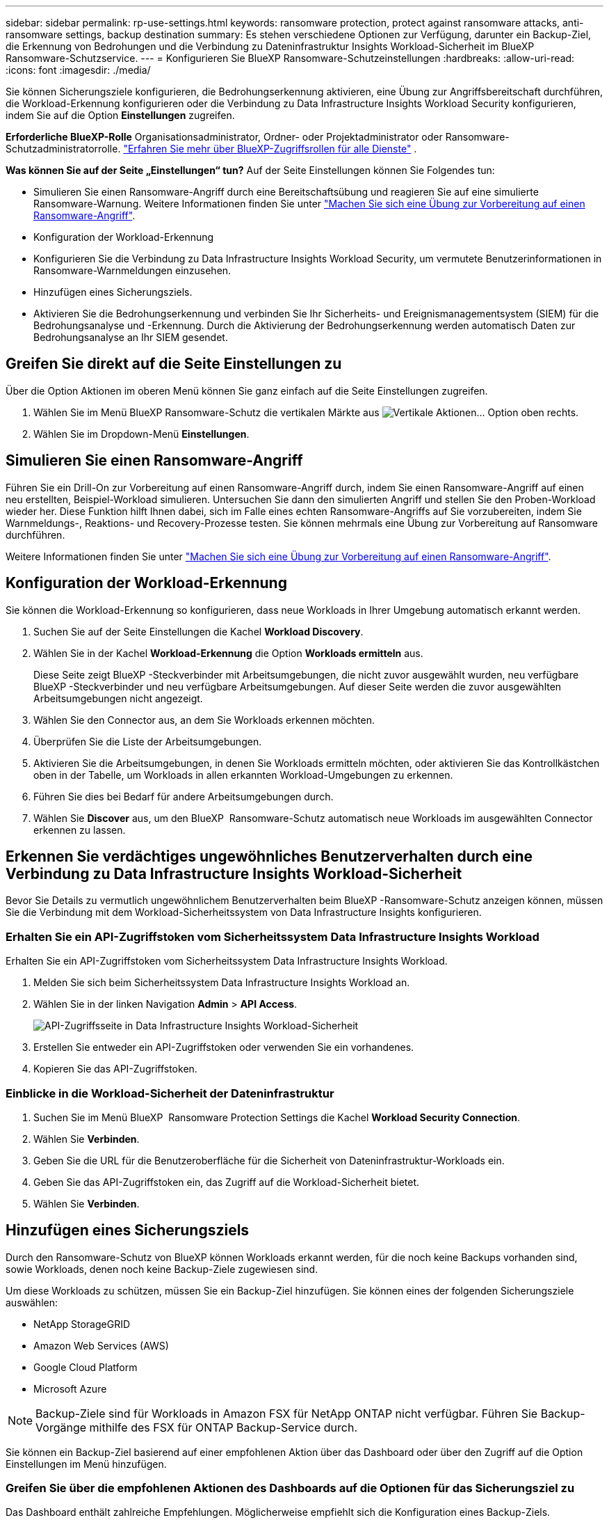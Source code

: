 ---
sidebar: sidebar 
permalink: rp-use-settings.html 
keywords: ransomware protection, protect against ransomware attacks, anti-ransomware settings, backup destination 
summary: Es stehen verschiedene Optionen zur Verfügung, darunter ein Backup-Ziel, die Erkennung von Bedrohungen und die Verbindung zu Dateninfrastruktur Insights Workload-Sicherheit im BlueXP  Ransomware-Schutzservice. 
---
= Konfigurieren Sie BlueXP Ransomware-Schutzeinstellungen
:hardbreaks:
:allow-uri-read: 
:icons: font
:imagesdir: ./media/


[role="lead"]
Sie können Sicherungsziele konfigurieren, die Bedrohungserkennung aktivieren, eine Übung zur Angriffsbereitschaft durchführen, die Workload-Erkennung konfigurieren oder die Verbindung zu Data Infrastructure Insights Workload Security konfigurieren, indem Sie auf die Option *Einstellungen* zugreifen.

*Erforderliche BlueXP-Rolle* Organisationsadministrator, Ordner- oder Projektadministrator oder Ransomware-Schutzadministratorrolle.  https://docs.netapp.com/us-en/bluexp-setup-admin/reference-iam-predefined-roles.html["Erfahren Sie mehr über BlueXP-Zugriffsrollen für alle Dienste"^] .

*Was können Sie auf der Seite „Einstellungen“ tun?* Auf der Seite Einstellungen können Sie Folgendes tun:

* Simulieren Sie einen Ransomware-Angriff durch eine Bereitschaftsübung und reagieren Sie auf eine simulierte Ransomware-Warnung. Weitere Informationen finden Sie unter link:rp-start-simulate.html["Machen Sie sich eine Übung zur Vorbereitung auf einen Ransomware-Angriff"].
* Konfiguration der Workload-Erkennung
* Konfigurieren Sie die Verbindung zu Data Infrastructure Insights Workload Security, um vermutete Benutzerinformationen in Ransomware-Warnmeldungen einzusehen.
* Hinzufügen eines Sicherungsziels.
* Aktivieren Sie die Bedrohungserkennung und verbinden Sie Ihr Sicherheits- und Ereignismanagementsystem (SIEM) für die Bedrohungsanalyse und -Erkennung. Durch die Aktivierung der Bedrohungserkennung werden automatisch Daten zur Bedrohungsanalyse an Ihr SIEM gesendet.




== Greifen Sie direkt auf die Seite Einstellungen zu

Über die Option Aktionen im oberen Menü können Sie ganz einfach auf die Seite Einstellungen zugreifen.

. Wählen Sie im Menü BlueXP Ransomware-Schutz die vertikalen Märkte aus image:button-actions-vertical.png["Vertikale Aktionen"]... Option oben rechts.
. Wählen Sie im Dropdown-Menü *Einstellungen*.




== Simulieren Sie einen Ransomware-Angriff

Führen Sie ein Drill-On zur Vorbereitung auf einen Ransomware-Angriff durch, indem Sie einen Ransomware-Angriff auf einen neu erstellten, Beispiel-Workload simulieren. Untersuchen Sie dann den simulierten Angriff und stellen Sie den Proben-Workload wieder her. Diese Funktion hilft Ihnen dabei, sich im Falle eines echten Ransomware-Angriffs auf Sie vorzubereiten, indem Sie Warnmeldungs-, Reaktions- und Recovery-Prozesse testen. Sie können mehrmals eine Übung zur Vorbereitung auf Ransomware durchführen.

Weitere Informationen finden Sie unter link:rp-start-simulate.html["Machen Sie sich eine Übung zur Vorbereitung auf einen Ransomware-Angriff"].



== Konfiguration der Workload-Erkennung

Sie können die Workload-Erkennung so konfigurieren, dass neue Workloads in Ihrer Umgebung automatisch erkannt werden.

. Suchen Sie auf der Seite Einstellungen die Kachel *Workload Discovery*.
. Wählen Sie in der Kachel *Workload-Erkennung* die Option *Workloads ermitteln* aus.
+
Diese Seite zeigt BlueXP -Steckverbinder mit Arbeitsumgebungen, die nicht zuvor ausgewählt wurden, neu verfügbare BlueXP -Steckverbinder und neu verfügbare Arbeitsumgebungen. Auf dieser Seite werden die zuvor ausgewählten Arbeitsumgebungen nicht angezeigt.

. Wählen Sie den Connector aus, an dem Sie Workloads erkennen möchten.
. Überprüfen Sie die Liste der Arbeitsumgebungen.
. Aktivieren Sie die Arbeitsumgebungen, in denen Sie Workloads ermitteln möchten, oder aktivieren Sie das Kontrollkästchen oben in der Tabelle, um Workloads in allen erkannten Workload-Umgebungen zu erkennen.
. Führen Sie dies bei Bedarf für andere Arbeitsumgebungen durch.
. Wählen Sie *Discover* aus, um den BlueXP  Ransomware-Schutz automatisch neue Workloads im ausgewählten Connector erkennen zu lassen.




== Erkennen Sie verdächtiges ungewöhnliches Benutzerverhalten durch eine Verbindung zu Data Infrastructure Insights Workload-Sicherheit

Bevor Sie Details zu vermutlich ungewöhnlichem Benutzerverhalten beim BlueXP -Ransomware-Schutz anzeigen können, müssen Sie die Verbindung mit dem Workload-Sicherheitssystem von Data Infrastructure Insights konfigurieren.



=== Erhalten Sie ein API-Zugriffstoken vom Sicherheitssystem Data Infrastructure Insights Workload

Erhalten Sie ein API-Zugriffstoken vom Sicherheitssystem Data Infrastructure Insights Workload.

. Melden Sie sich beim Sicherheitssystem Data Infrastructure Insights Workload an.
. Wählen Sie in der linken Navigation *Admin* > *API Access*.
+
image:../media/screen-alerts-ci-api-access-token.png["API-Zugriffsseite in Data Infrastructure Insights Workload-Sicherheit"]

. Erstellen Sie entweder ein API-Zugriffstoken oder verwenden Sie ein vorhandenes.
. Kopieren Sie das API-Zugriffstoken.




=== Einblicke in die Workload-Sicherheit der Dateninfrastruktur

. Suchen Sie im Menü BlueXP  Ransomware Protection Settings die Kachel *Workload Security Connection*.
. Wählen Sie *Verbinden*.
. Geben Sie die URL für die Benutzeroberfläche für die Sicherheit von Dateninfrastruktur-Workloads ein.
. Geben Sie das API-Zugriffstoken ein, das Zugriff auf die Workload-Sicherheit bietet.
. Wählen Sie *Verbinden*.




== Hinzufügen eines Sicherungsziels

Durch den Ransomware-Schutz von BlueXP können Workloads erkannt werden, für die noch keine Backups vorhanden sind, sowie Workloads, denen noch keine Backup-Ziele zugewiesen sind.

Um diese Workloads zu schützen, müssen Sie ein Backup-Ziel hinzufügen. Sie können eines der folgenden Sicherungsziele auswählen:

* NetApp StorageGRID
* Amazon Web Services (AWS)
* Google Cloud Platform
* Microsoft Azure



NOTE: Backup-Ziele sind für Workloads in Amazon FSX für NetApp ONTAP nicht verfügbar. Führen Sie Backup-Vorgänge mithilfe des FSX für ONTAP Backup-Service durch.

Sie können ein Backup-Ziel basierend auf einer empfohlenen Aktion über das Dashboard oder über den Zugriff auf die Option Einstellungen im Menü hinzufügen.



=== Greifen Sie über die empfohlenen Aktionen des Dashboards auf die Optionen für das Sicherungsziel zu

Das Dashboard enthält zahlreiche Empfehlungen. Möglicherweise empfiehlt sich die Konfiguration eines Backup-Ziels.

.Schritte
. Wählen Sie in der linken Navigationsleiste von BlueXP *Schutz* > *Ransomware-Schutz*.
. Überprüfen Sie den Fensterbereich Empfohlene Aktionen im Dashboard.
+
image:screen-dashboard3.png["Dashboard-Seite"]

. Wählen Sie im Dashboard *Überprüfen und beheben* für die Empfehlung „<backup provider> als Sicherungsziel vorbereiten“.
. Fahren Sie mit den Anweisungen je nach Backup-Anbieter fort.




=== Fügen Sie StorageGRID als Backup-Ziel hinzu

Geben Sie die folgenden Informationen ein, um NetApp StorageGRID als Backup-Ziel einzurichten.

.Schritte
. Wählen Sie auf der Seite *Einstellungen > Sicherungsziele* *Hinzufügen* aus.
. Geben Sie einen Namen für das Sicherungsziel ein.
+
image:screen-settings-backup-destination.png["Seite „Backup-Ziele“"]

. Wählen Sie *StorageGRID*.
. Wählen Sie den Abwärtspfeil neben jeder Einstellung aus, und geben Sie Werte ein oder wählen Sie diese aus:
+
** *Provider-Einstellungen*:
+
*** Erstellen eines neuen Buckets oder Bring-Your-Own-Bucket, mit dem die Backups gespeichert werden sollen.
*** StorageGRID Gateway Node Vollqualifizierter Domain Name, Port, StorageGRID-Zugriffsschlüssel und geheime Schlüssel-Anmeldeinformationen.


** *Netzwerk*: Wählen Sie den IPspace.
+
*** Der IPspace ist das Cluster, in dem sich die Volumes, die Sie sichern möchten, befinden. Die Intercluster-LIFs für diesen IPspace müssen über Outbound-Internetzugang verfügen.




. Wählen Sie *Hinzufügen*.


.Ergebnis
Das neue Sicherungsziel wird der Liste der Sicherungsziele hinzugefügt.

image:screen-settings-backup-destinations-list2.png["Seite „Backup-Ziele“ die Option „Einstellungen“"]



=== Fügen Sie Amazon Web Services als Backup-Ziel hinzu

Um AWS als Backup-Ziel einzurichten, geben Sie die folgenden Informationen ein.

Weitere Informationen zum Management Ihres AWS Storage in BlueXP finden Sie unter https://docs.netapp.com/us-en/bluexp-setup-admin/task-viewing-amazon-s3.html["Amazon S3 Buckets managen"^].

.Schritte
. Wählen Sie auf der Seite *Einstellungen > Sicherungsziele* *Hinzufügen* aus.
. Geben Sie einen Namen für das Sicherungsziel ein.
+
image:screen-settings-backup-destination.png["Seite „Backup-Ziele“"]

. Wählen Sie *Amazon Web Services*.
. Wählen Sie den Abwärtspfeil neben jeder Einstellung aus, und geben Sie Werte ein oder wählen Sie diese aus:
+
** *Provider-Einstellungen*:
+
*** Erstellen Sie einen neuen Bucket, wählen Sie einen vorhandenen Bucket aus, wenn dieser bereits in BlueXP vorhanden ist, oder verwenden Sie einen eigenen Bucket, mit dem die Backups gespeichert werden sollen.
*** AWS-Konto, Region, Zugriffsschlüssel und geheimer Schlüssel für AWS Zugangsdaten
+
https://docs.netapp.com/us-en/bluexp-s3-storage/task-add-s3-bucket.html["Wenn Sie Ihren eigenen Bucket verwenden möchten, finden Sie weitere Informationen unter S3-Buckets hinzufügen"^].



** *Verschlüsselung*: Wenn Sie einen neuen S3-Bucket erstellen, geben Sie die Ihnen vom Provider bereitgestellten Verschlüsselungsschlüsselinformationen ein. Wenn Sie einen vorhandenen Bucket auswählen, sind Verschlüsselungsinformationen bereits verfügbar.
+
Daten im Bucket werden standardmäßig mit von AWS gemanagten Schlüsseln verschlüsselt. Sie können entweder die von AWS gemanagten Schlüssel weiterhin verwenden oder die Verschlüsselung Ihrer Daten mit Ihren eigenen Schlüsseln managen.

** *Netzwerk*: Wählen Sie den IPspace und ob Sie einen privaten Endpunkt verwenden werden.
+
*** Der IPspace ist das Cluster, in dem sich die Volumes, die Sie sichern möchten, befinden. Die Intercluster-LIFs für diesen IPspace müssen über Outbound-Internetzugang verfügen.
*** Wählen Sie optional aus, ob Sie einen zuvor konfigurierten privaten AWS-Endpunkt (PrivateLink) verwenden möchten.
+
Informationen zur Verwendung von AWS PrivateLink finden Sie unter https://docs.aws.amazon.com/AmazonS3/latest/userguide/privatelink-interface-endpoints.html["AWS PrivateLink für Amazon S3"^].



** *Backup Lock*: Wählen Sie aus, ob der Dienst Backups vor Änderung oder Löschung schützen soll. Diese Option verwendet die NetApp DataLock-Technologie. Jedes Backup wird während der Aufbewahrungsfrist oder für mindestens 30 Tage gesperrt, zuzüglich einer Pufferzeit von bis zu 14 Tagen.
+

CAUTION: Wenn Sie die Einstellung für die Sicherungssperre jetzt konfigurieren, können Sie die Einstellung später nach der Konfiguration des Sicherungsziels nicht mehr ändern.

+
*** *Governance-Modus*: Bestimmte Benutzer (mit s3:BypassGovernanceRetention-Berechtigung) können geschützte Dateien während der Aufbewahrungsfrist überschreiben oder löschen.
*** *Compliance-Modus*: Benutzer können geschützte Backup-Dateien während der Aufbewahrungsfrist nicht überschreiben oder löschen.




. Wählen Sie *Hinzufügen*.


.Ergebnis
Das neue Sicherungsziel wird der Liste der Sicherungsziele hinzugefügt.

image:screen-settings-backup-destinations-list2.png["Seite „Backup-Ziele“ die Option „Einstellungen“"]



=== Hinzufügen von Google Cloud Platform als Backup-Ziel

Um die Google Cloud Platform (GCP) als Backup-Ziel einzurichten, geben Sie die folgenden Informationen ein.

Weitere Informationen zum Management von GCP-Storage in BlueXP  finden Sie unter https://docs.netapp.com/us-en/bluexp-setup-admin/concept-install-options-google.html["Connector-Installationsoptionen in Google Cloud"^].

.Schritte
. Wählen Sie auf der Seite *Einstellungen > Sicherungsziele* *Hinzufügen* aus.
. Geben Sie einen Namen für das Sicherungsziel ein.
+
image:screen-settings-backup-destination-gcp.png["Seite „Backup-Ziele“"]

. Wählen Sie *Google Cloud Platform*.
. Wählen Sie den Abwärtspfeil neben jeder Einstellung aus, und geben Sie Werte ein oder wählen Sie diese aus:
+
** *Provider-Einstellungen*:
+
*** Erstellen Sie einen neuen Bucket. Geben Sie den Zugriffsschlüssel und den geheimen Schlüssel ein.
*** Geben Sie Ihr Projekt und Ihre Region für die Google Cloud Platform ein oder wählen Sie es aus.


** *Verschlüsselung*: Wenn Sie einen neuen Bucket erstellen, geben Sie die Verschlüsselungsschlüsselinformationen ein, die Sie vom Provider erhalten. Wenn Sie einen vorhandenen Bucket auswählen, sind Verschlüsselungsinformationen bereits verfügbar.
+
Die Daten im Bucket werden standardmäßig mit von Google gemanagten Schlüsseln verschlüsselt. Sie können weiterhin von Google verwaltete Schlüssel verwenden.

** *Netzwerk*: Wählen Sie den IPspace und ob Sie einen privaten Endpunkt verwenden werden.
+
*** Der IPspace ist das Cluster, in dem sich die Volumes, die Sie sichern möchten, befinden. Die Intercluster-LIFs für diesen IPspace müssen über Outbound-Internetzugang verfügen.
*** Wählen Sie optional aus, ob Sie einen zuvor konfigurierten privaten GCP-Endpunkt (PrivateLink) verwenden möchten.




. Wählen Sie *Hinzufügen*.


.Ergebnis
Das neue Sicherungsziel wird der Liste der Sicherungsziele hinzugefügt.



=== Hinzufügen von Microsoft Azure als Backup-Ziel

Um Azure als Backup-Ziel einzurichten, geben Sie die folgenden Informationen ein.

Weitere Informationen zum Management Ihrer Azure Zugangsdaten und Marketplace-Abonnements in BlueXP finden Sie unter https://docs.netapp.com/us-en/bluexp-setup-admin/task-adding-azure-accounts.html["Management Ihrer Azure Zugangsdaten und Marketplace-Abonnements"^].

.Schritte
. Wählen Sie auf der Seite *Einstellungen > Sicherungsziele* *Hinzufügen* aus.
. Geben Sie einen Namen für das Sicherungsziel ein.
+
image:screen-settings-backup-destination.png["Seite „Backup-Ziele“"]

. Wählen Sie *Azure*.
. Wählen Sie den Abwärtspfeil neben jeder Einstellung aus, und geben Sie Werte ein oder wählen Sie diese aus:
+
** *Provider-Einstellungen*:
+
*** Erstellen Sie ein neues Storage-Konto, wählen Sie ein vorhandenes Konto aus, falls es bereits in BlueXP vorhanden ist, oder verwenden Sie ein eigenes Storage-Konto zum Speichern der Backups.
*** Azure-Abonnement, Region und Ressourcengruppe für Azure-Anmeldeinformationen
+
https://docs.netapp.com/us-en/bluexp-blob-storage/task-add-blob-storage.html["Wenn Sie ein eigenes Storage-Konto einrichten möchten, finden Sie unter Azure Blob Storage-Konten hinzufügen"^].



** *Verschlüsselung*: Wenn Sie ein neues Speicherkonto anlegen, geben Sie die Verschlüsselungsschlüsseldaten ein, die Sie vom Anbieter erhalten. Wenn Sie ein vorhandenes Konto ausgewählt haben, sind Verschlüsselungsinformationen bereits verfügbar.
+
Die Daten im Konto werden standardmäßig mit von Microsoft verwalteten Schlüsseln verschlüsselt. Sie können entweder weiterhin von Microsoft gemanagte Schlüssel oder die Verschlüsselung Ihrer Daten mit eigenen Schlüsseln managen.

** *Netzwerk*: Wählen Sie den IPspace und ob Sie einen privaten Endpunkt verwenden werden.
+
*** Der IPspace ist das Cluster, in dem sich die Volumes, die Sie sichern möchten, befinden. Die Intercluster-LIFs für diesen IPspace müssen über Outbound-Internetzugang verfügen.
*** Wählen Sie optional aus, ob Sie einen zuvor konfigurierten privaten Azure-Endpunkt verwenden möchten.
+
Informationen zur Verwendung von Azure PrivateLink finden Sie unter https://azure.microsoft.com/en-us/products/private-link/["Azure PrivateLink"^].





. Wählen Sie *Hinzufügen*.


.Ergebnis
Das neue Sicherungsziel wird der Liste der Sicherungsziele hinzugefügt.

image:screen-settings-backup-destinations-list2.png["Seite „Backup-Ziele“ die Option „Einstellungen“"]



== Bedrohungserkennung aktivieren

Sie können automatisch Daten an Ihr Sicherheits- und Event-Management-System (SIEM) senden, um Bedrohungen zu analysieren und zu erkennen. AWS Security Hub, Microsoft Sentinel oder Splunk Cloud können als SIEM ausgewählt werden.

Bevor Sie SIEM in BlueXP  Ransomware-Schutz aktivieren, müssen Sie Ihr SIEM-System konfigurieren.



=== AWS Security Hub für die Erkennung von Bedrohungen konfigurieren

Bevor Sie AWS Security Hub im BlueXP  Ransomware-Schutz aktivieren, müssen Sie im AWS Security Hub die folgenden grundlegenden Schritte durchführen:

* Richten Sie Berechtigungen im AWS Security Hub ein.
* Richten Sie den Authentifizierungsschlüssel und den geheimen Schlüssel im AWS Security Hub ein. (Diese Schritte sind hier nicht aufgeführt.)


.Schritte zum Einrichten von Berechtigungen im AWS Security Hub
. Wechseln Sie zu *AWS IAM Console*.
. Wählen Sie *Richtlinien* Aus.
. Erstellen Sie eine Richtlinie mit dem folgenden Code im JSON-Format:
+
[listing]
----
{
  "Version": "2012-10-17",
  "Statement": [
    {
      "Sid": "NetAppSecurityHubFindings",
      "Effect": "Allow",
      "Action": [
        "securityhub:BatchImportFindings",
        "securityhub:BatchUpdateFindings"
      ],
      "Resource": [
        "arn:aws:securityhub:*:*:product/*/default",
        "arn:aws:securityhub:*:*:hub/default"
      ]
    }
  ]
}
----




=== Konfigurieren Sie Microsoft Sentinel für die Erkennung von Bedrohungen

Bevor Sie Microsoft Sentinel in BlueXP  Ransomware-Schutz aktivieren, müssen Sie die folgenden grundlegenden Schritte in Microsoft Sentinel ausführen:

* *Voraussetzungen*
+
** Aktivieren Sie Microsoft Sentinel.
** Erstellen Sie eine benutzerdefinierte Rolle in Microsoft Sentinel.


* *Anmeldung*
+
** Registrieren Sie den BlueXP  Ransomware-Schutz, um Ereignisse von Microsoft Sentinel zu erhalten.
** Erstellen Sie einen Schlüssel für die Registrierung.


* *Berechtigungen*: Der Anwendung Berechtigungen zuweisen.
* *Authentifizierung*: Geben Sie Authentifizierungsdaten für die Anwendung ein.


.Schritte zum Aktivieren von Microsoft Sentinel
. Gehen Sie zu Microsoft Sentinel.
. Erstellen Sie einen *Log Analytics Workspace*.
. Aktivieren Sie Microsoft Sentinel, um den soeben erstellten Arbeitsbereich Log Analytics zu verwenden.


.Schritte zum Erstellen einer benutzerdefinierten Rolle in Microsoft Sentinel
. Gehen Sie zu Microsoft Sentinel.
. Wählen Sie *Subscription* > *Access Control (IAM)*.
. Geben Sie einen benutzerdefinierten Rollennamen ein. Verwenden Sie den Namen *BlueXP  Ransomware-Schutz Sentinel Configurator*.
. Kopieren Sie den folgenden JSON und fügen Sie ihn in die Registerkarte *JSON* ein.
+
[listing]
----
{
  "roleName": "BlueXP Ransomware Protection Sentinel Configurator",
  "description": "",
  "assignableScopes":["/subscriptions/{subscription_id}"],
  "permissions": [

  ]
}
----
. Überprüfen und speichern Sie Ihre Einstellungen.


.Schritte zur Registrierung des BlueXP  Ransomware-Schutzes für den Empfang von Ereignissen von Microsoft Sentinel
. Gehen Sie zu Microsoft Sentinel.
. Wählen Sie *Entra-ID* > *Anwendungen* > *App-Registrierungen*.
. Geben Sie für den *Anzeigenamen* für die Anwendung „*BlueXP  Ransomware Protection*“ ein.
. Wählen Sie im Feld *unterstützter Kontotyp* *Accounts nur in diesem Organisationsverzeichnis* aus.
. Wählen Sie einen *Standardindex*, in dem Ereignisse verschoben werden.
. Wählen Sie *Bewertung*.
. Wählen Sie *Registrieren*, um Ihre Einstellungen zu speichern.
+
Nach der Registrierung zeigt das Microsoft Entra Admin Center den Bereich Anwendungsübersicht an.



.Schritte zum Erstellen eines Geheimnisses für die Registrierung
. Gehen Sie zu Microsoft Sentinel.
. Wählen Sie *Zertifikate & Geheimnisse* > *Kundengeheimnisse* > *Neues Kundengeheimnis*.
. Fügen Sie eine Beschreibung für Ihren Anwendungsgeheimnis hinzu.
. Wählen Sie einen *Ablauf* für das Geheimnis aus oder geben Sie eine benutzerdefinierte Lebensdauer an.
+

TIP: Eine geheime Lebensdauer eines Kunden ist auf zwei Jahre (24 Monate) oder weniger begrenzt. Microsoft empfiehlt, einen Ablaufwert von weniger als 12 Monaten festzulegen.

. Wählen Sie *Hinzufügen*, um Ihr Geheimnis zu erstellen.
. Notieren Sie den Schlüssel, der im Authentifizierungsschritt verwendet werden soll. Das Geheimnis wird nie wieder angezeigt, nachdem Sie diese Seite verlassen haben.


.Schritte zum Zuweisen von Berechtigungen für die Anwendung
. Gehen Sie zu Microsoft Sentinel.
. Wählen Sie *Subscription* > *Access Control (IAM)*.
. Wählen Sie *Hinzufügen* > *Rollenzuweisung hinzufügen*.
. Wählen Sie im Feld *privilegierte Administratorrollen* die Option *BlueXP  Ransomware-Schutz Sentinel Configurator* aus.
+

TIP: Dies ist die zuvor erstellte benutzerdefinierte Rolle.

. Wählen Sie *Weiter*.
. Wählen Sie im Feld *Zugriff zuweisen zu* *Benutzer, Gruppe oder Dienstprinzipal* aus.
. Wählen Sie *Mitglieder Auswählen*. Wählen Sie dann *BlueXP  Ransomware-Schutz Sentinel Configurator*.
. Wählen Sie *Weiter*.
. Wählen Sie im Feld *What user can do* die Option *allow user to assign all roles except Privileged Administrator roles Owner, UAA, RBAC (Empfohlen)* aus.
. Wählen Sie *Weiter*.
. Wählen Sie *Überprüfen und Zuweisen*, um die Berechtigungen zuzuweisen.


.Schritte zum Eingeben von Authentifizierungsdaten für die Anwendung
. Gehen Sie zu Microsoft Sentinel.
. Geben Sie die Anmeldeinformationen ein:
+
.. Geben Sie die Mandanten-ID, die Client-Anwendungs-ID und den geheimen Schlüssel der Client-Anwendung ein.
.. Klicken Sie Auf *Authentifizieren*.
+

NOTE: Nachdem die Authentifizierung erfolgreich war, wird eine Meldung „authentifiziert“ angezeigt.



. Geben Sie die Details des Arbeitsbereichs Log Analytics für die Anwendung ein.
+
.. Wählen Sie die Abonnement-ID, die Ressourcengruppe und den Arbeitsbereich Protokollanalyse aus.






=== Splunk Cloud für Bedrohungserkennung konfigurieren

Bevor Sie Splunk Cloud in BlueXP  Ransomware-Schutz aktivieren, sind die folgenden grundlegenden Schritte in Splunk Cloud erforderlich:

* Aktivieren Sie einen HTTP-Ereignissammler in Splunk Cloud, um Ereignisdaten über HTTP oder HTTPS von BlueXP  zu empfangen.
* Erstellen Sie ein Event Collector-Token in Splunk Cloud.


.Schritte zum Aktivieren eines HTTP-Ereignissammlers in Splunk
. Besuchen Sie Splunk Cloud.
. Wählen Sie *Einstellungen* > *Dateneingänge*.
. Wählen Sie *HTTP Event Collector* > *Globale Einstellungen*.
. Wählen Sie auf dem Schalter Alle Token die Option *aktiviert* aus.
. Um den Event Collector über HTTPS statt HTTP zu hören und zu kommunizieren, wählen Sie *SSL aktivieren*.
. Geben Sie einen Port unter *HTTP-Portnummer* für den HTTP-Event-Collector ein.


.Schritte zum Erstellen eines Event Collector-Tokens in Splunk
. Besuchen Sie Splunk Cloud.
. Wählen Sie *Einstellungen* > *Daten Hinzufügen*.
. Wählen Sie *Monitor* > *HTTP Event Collector*.
. Geben Sie einen Namen für das Token ein und wählen Sie *Weiter*.
. Wählen Sie einen *Standardindex* aus, in dem Ereignisse verschoben werden sollen, und wählen Sie dann *Review* aus.
. Bestätigen Sie, dass alle Einstellungen für den Endpunkt korrekt sind, und wählen Sie dann *Absenden*.
. Kopieren Sie das Token, und fügen Sie es in ein anderes Dokument ein, damit es für den Authentifizierungsschritt bereit ist.




=== SIEM in BlueXP  Ransomware-Schutz einbinden

Durch die Aktivierung von SIEM werden Daten vom BlueXP  Ransomware-Schutz zur Bedrohungsanalyse und Berichterstellung an Ihren SIEM Server gesendet.

.Schritte
. Wählen Sie im BlueXP -Menü *Schutz* > *Ransomware-Schutz*.
. Wählen Sie im Menü BlueXP Ransomware-Schutz die vertikalen Märkte aus image:button-actions-vertical.png["Vertikale Aktionen"]... Option oben rechts.
. Wählen Sie *Einstellungen*.
+
Die Seite Einstellungen wird angezeigt.

+
image:screen-settings2.png["Einstellungsseite"]

. Wählen Sie auf der Seite Einstellungen im Feld SIEM Connection *Connect* aus.
+
image:screen-settings-threat-detection-3options.png["Seite mit Details zur Bedrohungserkennung aktivieren"]

. Wählen Sie eines der SIEM-Systeme.
. Geben Sie die Token- und Authentifizierungsdetails ein, die Sie im AWS Security Hub oder in Splunk Cloud konfiguriert haben.
+

NOTE: Welche Informationen Sie eingeben, hängt vom ausgewählten SIEM ab.

. Wählen Sie *Enable*.
+
Auf der Seite „Einstellungen“ wird „Verbunden“ angezeigt.


